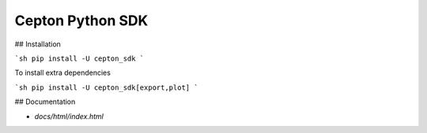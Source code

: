 Cepton Python SDK
=================

## Installation

```sh
pip install -U cepton_sdk
```

To install extra dependencies

```sh
pip install -U cepton_sdk[export,plot]
```

## Documentation

- `docs/html/index.html`


